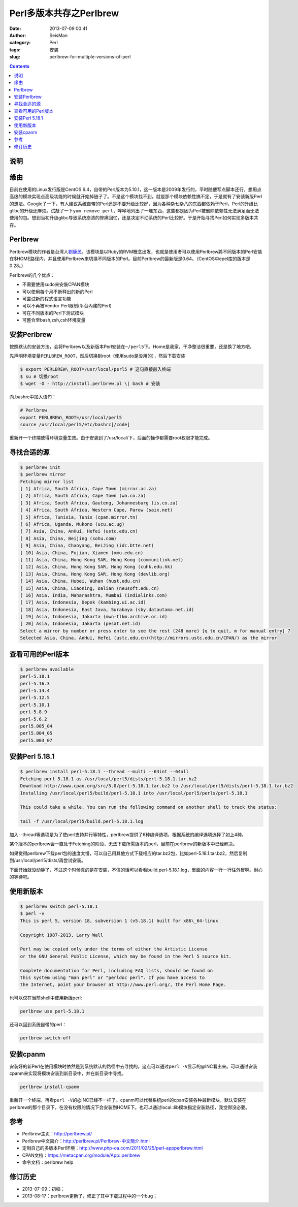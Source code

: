 Perl多版本共存之Perlbrew
#########################

:date: 2013-07-09 00:41
:author: SeisMan
:category: Perl
:tags: 安装
:slug: perlbrew-for-multiple-versions-of-perl

.. contents::

说明
====

缘由
====

目前在使用的Linux发行版是CentOS 6.4，自带的Perl版本为5.10.1，这一版本是2009年发行的，平时随便写点脚本还行，想用点高级的模块实现点高级功能的时候就开始掉链子了。不是这个模块找不到，就是那个模块依赖性搞不定，于是就有了安装新版Perl的想法。Google了一下，有人建议系统自带的Perl还是不要升级比较好，因为各种杂七杂八的东西都依赖于Perl，Perl的升级比glibc的升级还麻烦。试敲了一下\ ``yum remove perl``\ ，哗哗地列出了一堆东西，这些都是因为Perl被删除依赖性无法满足而无法使用的包。想到当初升级glibc导致系统崩溃的惨痛回忆，还是决定不动系统的Perl比较好。于是开始寻找Perl如何实现多版本共存。

Perlbrew
========

Perlbrew模块的作者是台湾人\ `劉康民`_\ 。该模块是以Ruby的RVM概念出发，也就是使用者可以使用Perlbrew將不同版本的Perl安裝在$HOME路径内，并且使用Perlbrew来切换不同版本的Perl。目前Perlbrew的最新版是0.64。（CentOS中epel库的版本是0.28。）

Perlbrew的几个优点：

- 不需要使用sudo来安裝CPAN模块
- 可以使用每个月不断释出的新的Perl
- 可尝试新的程式语言功能
- 可以不再被Vendor Perl限制(平台內建的Perl)
- 可在不同版本的Perl下测试模块
- 可整合至bash,zsh,csh环境变量

安装Perlbrew
============

按照默认的安装方法，会将Perlbrew以及新版本Perl安装在\ ``~/perl5``\ 下。Home是我家，干净整洁很重要，还是换了地方吧。

先声明环境变量\ ``PERLBREW_ROOT``\ ，然后切换到root（使用sudo是没用的），然后下载安装

.. code-block:: bash

 $ export PERLBREW\_ROOT=/usr/local/perl5 # 这句直接敲入终端
 $ su # 切换root
 $ wget -O - http://install.perlbrew.pl \| bash # 安装

向.bashrc中加入语句：

.. code-block:: bash

 # Perlbrew
 export PERLBREW\_ROOT=/usr/local/perl5
 source /usr/local/perl5/etc/bashrc[/code]

重新开一个终端使得环境变量生效。由于安装到了/usr/local/下，后面的操作都需要root权限才能完成。

寻找合适的源
============

.. code-block:: bash

 $ perlbrew init
 $ perlbrew mirror
 Fetching mirror list
 [ 1] Africa, South Africa, Cape Town (mirror.ac.za)
 [ 2] Africa, South Africa, Cape Town (wa.co.za)
 [ 3] Africa, South Africa, Gauteng, Johannesburg (is.co.za)
 [ 4] Africa, South Africa, Western Cape, Parow (saix.net)
 [ 5] Africa, Tunisia, Tunis (cpan.mirror.tn)
 [ 6] Africa, Uganda, Mukono (ucu.ac.ug)
 [ 7] Asia, China, AnHui, Hefei (ustc.edu.cn)
 [ 8] Asia, China, Beijing (sohu.com)
 [ 9] Asia, China, Chaoyang, BeiJing (idc.btte.net)
 [ 10] Asia, China, Fujian, Xiamen (xmu.edu.cn)
 [ 11] Asia, China, Hong Kong SAR, Hong Kong (communilink.net)
 [ 12] Asia, China, Hong Kong SAR, Hong Kong (cuhk.edu.hk)
 [ 13] Asia, China, Hong Kong SAR, Hong Kong (devlib.org)
 [ 14] Asia, China, Hubei, Wuhan (hust.edu.cn)
 [ 15] Asia, China, Liaoning, Dalian (neusoft.edu.cn)
 [ 16] Asia, India, Maharashtra, Mumbai (indialinks.com)
 [ 17] Asia, Indonesia, Depok (kambing.ui.ac.id)
 [ 18] Asia, Indonesia, East Java, Surabaya (sby.datautama.net.id)
 [ 19] Asia, Indonesia, Jakarta (mwn-tlkm.archive.or.id)
 [ 20] Asia, Indonesia, Jakarta (pesat.net.id)
 Select a mirror by number or press enter to see the rest (248 more) [q to quit, m for manual entry] 7
 Selected Asia, China, AnHui, Hefei (ustc.edu.cn)(http://mirrors.ustc.edu.cn/CPAN/) as the mirror

查看可用的Perl版本
==================

.. code-block:: bash

 $ perlbrew available
 perl-5.18.1
 perl-5.16.3
 perl-5.14.4
 perl-5.12.5
 perl-5.10.1
 perl-5.8.9
 perl-5.6.2
 perl5.005_04
 perl5.004_05
 perl5.003_07

安装Perl 5.18.1
===============

.. code-block:: bash

 $ perlbrew install perl-5.18.1 --thread --multi --64int --64all
 Fetching perl 5.18.1 as /usr/local/perl5/dists/perl-5.18.1.tar.bz2
 Download http://www.cpan.org/src/5.0/perl-5.18.1.tar.bz2 to /usr/local/perl5/dists/perl-5.18.1.tar.bz2
 Installing /usr/local/perl5/build/perl-5.18.1 into /usr/local/perl5/perls/perl-5.18.1

 This could take a while. You can run the following command on another shell to track the status:

 tail -f /usr/local/perl5/build.perl-5.18.1.log

加入--thread等选项是为了使perl支持并行等特性，perlbrew提供了6种编译选项，根据系统的编译选项选择了如上4种。

某个版本的perlbrew会一直处于Fetching的阶段，无法下载所需版本的perl，目前在perlbrew的新版本中已经解决。

如果觉得perlbrew下载perl包的速度太慢，可以自己用其他方式下载相应的tar.bz2包，比如perl-5.18.1.tar.bz2，然后复制到/usr/local/perl5/dists/再尝试安装。

下面开始就没动静了，不过这个时候真的是在安装，不信的话可以看看build.perl-5.18.1.log，里面的内容一行一行往外冒啊。耐心的等待吧。

使用新版本
==========

.. code-block:: bash

 $ perlbrew switch perl-5.18.1
 $ perl -v
 This is perl 5, version 18, subversion 1 (v5.18.1) built for x86\_64-linux

 Copyright 1987-2013, Larry Wall

 Perl may be copied only under the terms of either the Artistic License
 or the GNU General Public License, which may be found in the Perl 5 source kit.

 Complete documentation for Perl, including FAQ lists, should be found on
 this system using "man perl" or "perldoc perl". If you have access to
 the Internet, point your browser at http://www.perl.org/, the Perl Home Page.

也可以仅在当前shell中使用新版perl:

.. code-block:: bash
   
    perlbrew use perl-5.18.1

还可以回到系统自带的perl：

.. code-block:: bash

    perlbrew switch-off

安装cpanm
=========

安装好的新Perl在使用模块时依然是到系统默认的路径中去寻找的，这点可以通过\ ``perl -V``\ 显示的@INC看出来。可以通过安装cpanm来实现将模块安装到新目录中，并在新目录中寻找。

.. code-block:: bash

    perlbrew install-cpanm

重新开一个终端，再看\ ``perl -V``\ 的@INC已经不一样了。cpanm可以代替系统perl的cpan安装各种最新模块，默认安装在perlbrew的那个目录下，在没有权限的情况下会安装到HOME下。也可以通过local::lib模块指定安装路径，我觉得没必要。

参考
====

- Perlbrew主页：\ `http://perlbrew.pl/`_
- Perlbrew中文简介：\ `http://perlbrew.pl/Perlbrew-中文簡介.html`_
- 定制自己的多版本Perl环境：\ `http://www.php-oa.com/2011/02/25/perl-appperlbrew.html`_
- CPAN文档：\ `https://metacpan.org/module/App::perlbrew`_
- 命令文档：perlbrew help

修订历史
========

- 2013-07-09：初稿；
- 2013-08-17：perlbrew更新了，修正了其中下载过程中的一个bug；

.. _劉康民: http://gugod.org/
.. _`http://perlbrew.pl/`: http://perlbrew.pl/
.. _`http://perlbrew.pl/Perlbrew-中文簡介.html`: http://perlbrew.pl/Perlbrew-%E4%B8%AD%E6%96%87%E7%B0%A1%E4%BB%8B.html
.. _`http://www.php-oa.com/2011/02/25/perl-appperlbrew.html`: http://www.php-oa.com/2011/02/25/perl-appperlbrew.html
.. _`https://metacpan.org/module/App::perlbrew`: https://metacpan.org/module/App::perlbrew
